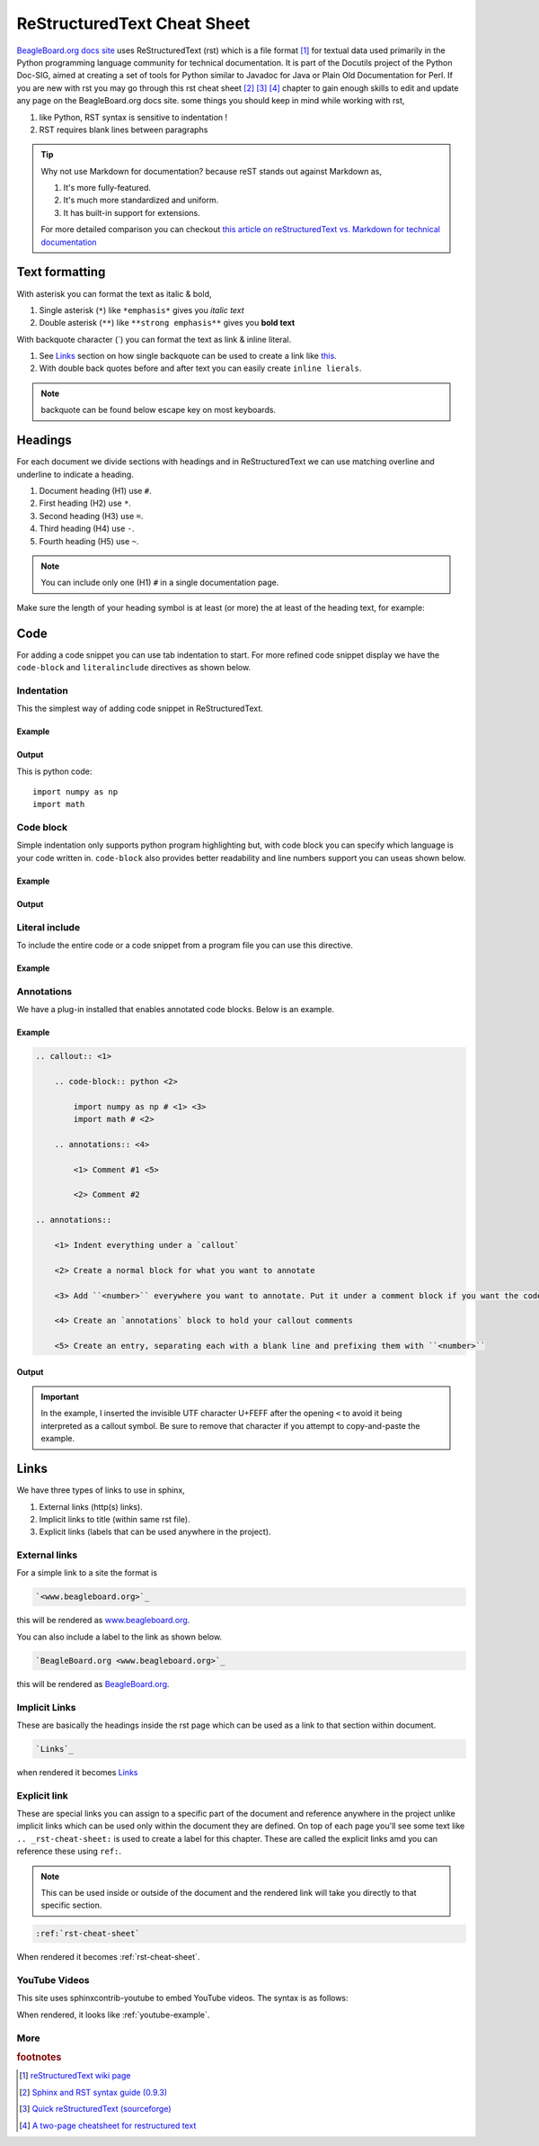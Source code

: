 .. _rst-cheat-sheet:

ReStructuredText Cheat Sheet
############################

`BeagleBoard.org docs site <https://docs.beagleboard.org>`_ uses ReStructuredText (rst) which is a 
file format [#]_ for textual data used primarily in the Python programming language community 
for technical documentation. It is part of the Docutils project of the Python Doc-SIG, aimed at 
creating a set of tools for Python similar to Javadoc for Java or Plain Old Documentation for 
Perl. If you are new with rst you may go through this rst cheat sheet [#]_ [#]_ [#]_ chapter 
to gain enough skills to edit and update any page on the BeagleBoard.org docs site. some things 
you should keep in mind while working with rst,

1. like Python, RST syntax is sensitive to indentation !
2. RST requires blank lines between paragraphs

.. tip:: 

    Why not use Markdown for documentation? because reST stands out against Markdown as,
    
    1. It's more fully-featured.
    2. It's much more standardized and uniform.
    3. It has built-in support for extensions.

    For more detailed comparison you can checkout `this article on 
    reStructuredText vs. Markdown for technical documentation 
    <https://eli.thegreenplace.net/2017/restructuredtext-vs-markdown-for-technical-documentation/>`_ 


Text formatting
****************

With asterisk you can format the text as italic & bold,

1. Single asterisk (``*``) like ``*emphasis*`` gives you *italic text*
2. Double asterisk (``**``) like ``**strong emphasis**`` gives you **bold text**

With backquote character (`) you can format the text as link & inline literal.

1. See `Links`_ section on how single backquote can be used to create a link like `this <www.beagleboard.org>`_.
2. With double back quotes before and after text you can easily create ``inline lierals``.

.. note::
    backquote can be found below escape key on most keyboards.


Headings
*********

For each document we divide sections with headings and in ReStructuredText we can use 
matching overline and underline to indicate a heading. 

1. Document heading (H1) use ``#``.
2. First heading (H2) use ``*``.
3. Second heading (H3) use ``=``.
4. Third heading (H4) use ``-``.
5. Fourth heading (H5) use ``~``.

.. note::
    You can include only one (H1) ``#`` in a single documentation page.

Make sure the length of your heading symbol is at least (or 
more) the at least of the heading text, for example:


.. callout::

    .. code-block:: ReStructuredText

        incorrect H1
        ##### <1>

        correct H1
        ############ <2>
    
    .. annotations::

        <1> Length of heading symbol ``#`` is smaller than the content above.

        <2> Shows the correct way of setting the document title (H1) with ``#``.


Code
*****

For adding a code snippet you can use tab indentation to start. For more refined code snippet display
we have the ``code-block`` and ``literalinclude`` directives as shown below.


Indentation
============

This the simplest way of adding code snippet in ReStructuredText.

Example
-------

.. callout::

    .. code-block:: ReStructuredText

        This is python code:: <1>
            <2>
            import numpy as np <3>
            import math
    
    .. annotations::

        <1> Provide title of your code snippet and add ``::`` after the text.

        <2> Empty line after the title is required for this to work.

        <3> Start adding your code.


Output
------

This is python code::

    import numpy as np 
    import math

Code block
===========

Simple indentation only supports python program highlighting but, with code block you can 
specify which language is your code written in. ``code-block`` also provides better readability 
and line numbers support you can useas shown below.

Example
-------

.. callout::

    .. code-block:: ReStructuredText

        .. code-block:: python <1>
            :linenos: <2>

            import numpy as np <3>
            import math


    .. annotations::

        <1> Start with adding ``.. code-block::`` and then add language of code like python, bash, javascript, etc.
        
        <2> Optionally, you can enable line numbers for your code.

        <3> Start adding your code.

Output
------

.. code-block:: python
    :linenos: 

    import numpy as np
    import math


Literal include
================

To include the entire code or a code snippet from a program file you can use this directive.

Example
-------

.. callout::

    .. code-block:: ReStructuredText

        .. literalinclude:: filename.cpp <1>
            :caption: Example C++ file <2>
            :linenos: <3>
            :language: C++ <4>
            :lines: 2, 4-7 <5>
            :lineno-start: 113 <6>

    .. annotations::

        <1> Provide the code file destination.

        <2> Provide caption for the code.
        
        <3> Enable line numbers.

        <4> Set programming language.

        <5> Cherry pick some lines from a big program file.

        <6> Instead of starting line number from 1 start it with some other number. It's useful when you use :lines:, :start-after:, and :end-before:.

.. _rst-annotations:

Annotations
===========

We have a plug-in installed that enables annotated code blocks. Below is an example.

Example
-------

.. code-block:: ReStructuredText

    .. callout:: <1>

        .. code-block:: python <2>

            import numpy as np # <﻿1> <3>
            import math # <﻿2>

        .. annotations:: <4>

            <﻿1> Comment #1 <5>

            <﻿2> Comment #2

    .. annotations::

        <1> Indent everything under a `callout`

        <2> Create a normal block for what you want to annotate

        <3> Add ``<number>`` everywhere you want to annotate. Put it under a comment block if you want the code to run when copied directly.

        <4> Create an `annotations` block to hold your callout comments

        <5> Create an entry, separating each with a blank line and prefixing them with ``<number>``

Output
------

.. callout::

    .. code-block:: python

        import numpy as np # <1>
        import math # <2>

    .. annotations::

        <1> Comment #1

        <2> Comment #2

.. important::

    In the example, I inserted the invisible UTF character U+FEFF after the opening ``<`` to avoid it being
    interpreted as a callout symbol. Be sure to remove that character if you attempt to copy-and-paste the
    example.


Links
******

We have three types of links to use in sphinx,

1. External links (http(s) links).
2. Implicit links to title (within same rst file).
3. Explicit links (labels that can be used anywhere in the project).

External links
==============

For a simple link to a site the format is

.. code-block:: rst

    `<www.beagleboard.org>`_

this will be rendered as `<www.beagleboard.org>`_. 

You can also include a label to the link as shown below.

.. code-block:: rst

    `BeagleBoard.org <www.beagleboard.org>`_

this will be rendered as `BeagleBoard.org <www.beagleboard.org>`_. 

Implicit Links
==============

These are basically the headings inside the rst page which can 
be used as a link to that section within document. 

.. code-block:: rst

    `Links`_

when rendered it becomes `Links`_

Explicit link
==============

.. todo:: The terminology ``Implicit`` and ``Explicit`` is not accurate here.

These are special links you can assign to a specific part of the document and reference anywhere 
in the project unlike implicit links which can be used only within the document they are defined. 
On top of each page you'll see some text like ``.. _rst-cheat-sheet:`` is used to create a
label for this chapter. These are called the explicit links amd you can reference these using ``ref:``.

.. note:: This can be used inside or outside of the document and the rendered link will take you directly to that specific section.

.. code-block:: rst

    :ref:`rst-cheat-sheet`

When rendered it becomes :ref:`rst-cheat-sheet`.

YouTube Videos
==============

This site uses sphinxcontrib-youtube to embed YouTube videos. The syntax is as follows:

.. callout::

    .. code-block:: rst

        .. youtube:: <YouTube_video_ID> <1>
    
    .. annotations::

        <1> Here you have to replace the <YouTube_video_ID> with your actual YouTube ID.

When rendered, it looks like :ref:`youtube-example`.

.. _youtube-example:
    :caption: Example of embedded YouTube video

.. youtube:: 7cm1AAnaawk

More
====

.. rubric:: footnotes

.. [#] `reStructuredText wiki page <https://en.wikipedia.org/wiki/ReStructuredText>`_

.. [#] `Sphinx and RST syntax guide (0.9.3) <https://thomas-cokelaer.info/tutorials/sphinx/rest_syntax.html#internal-and-external-links>`_

.. [#] `Quick reStructuredText (sourceforge) <https://docutils.sourceforge.io/docs/user/rst/quickref.html#hyperlink-targets>`_

.. [#] `A two-page cheatsheet for restructured text <https://github.com/ralsina/rst-cheatsheet>`_
